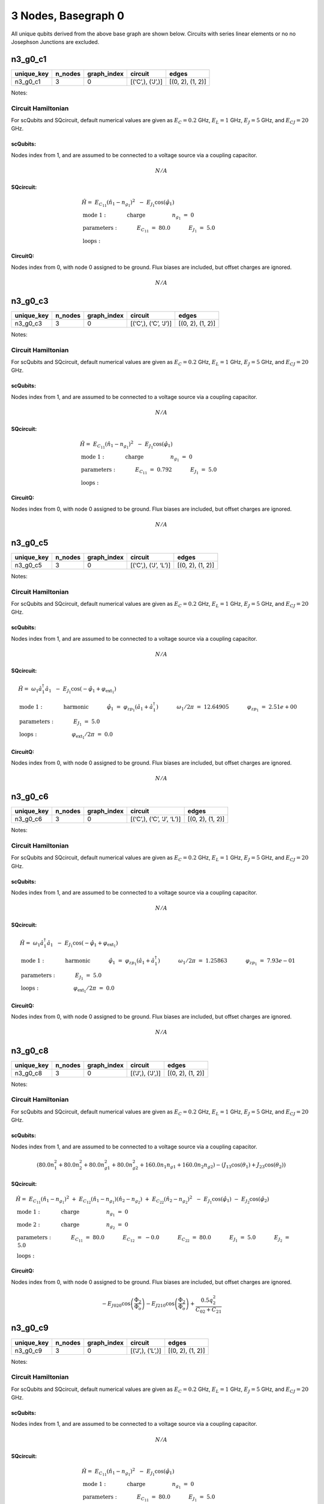 3 Nodes, Basegraph 0
====================

.. image:: img/basegraph_3_nodes_i_000.svg

All unique qubits derived from the above base graph are shown below.
Circuits with series linear elements or no no Josephson Junctions are
excluded.

n3_g0_c1
--------

.. list-table::
   :header-rows: 1

   - 

      - unique_key
      - n_nodes
      - graph_index
      - circuit
      - edges
   - 

      - n3_g0_c1
      - 3
      - 0
      - [(‘C’,), (‘J’,)]
      - [(0, 2), (1, 2)]

Notes:

.. image:: img/n3_g0_c1.svg

Circuit Hamiltonian
~~~~~~~~~~~~~~~~~~~

For scQubits and SQcircuit, default numerical values are given as
:math:`E_C = 0.2` GHz, :math:`E_L = 1` GHz, :math:`E_J = 5` GHz, and
:math:`E_{CJ} = 20` GHz.

scQubits:
^^^^^^^^^

Nodes index from 1, and are assumed to be connected to a voltage source
via a coupling capacitor.

.. math:: N/A

SQcircuit:
^^^^^^^^^^

.. math:: \begin{align*} &\hat{H} =~E_{C_{11}}(\hat{n}_1-n_{g_{1}})^2~~-~E_{J_{1}}\cos(\hat{\varphi}_1)  \\ &\text{mode}~1:~~~~~~~~~~~\text{charge}~~~~~~~~~~~~~~~~n_{g_{1}}~=~0  \\ &\text{parameters}:~~~~~~~~~~~E_{C_{11}}~=~80.0~~~~~~~~~~~E_{J_{1}}~=~5.0~~~~~~~~~~~ \\ &\text{loops}:~~~~~~~~~~~~~~~~~~~~\end{align*}

CircuitQ:
^^^^^^^^^

Nodes index from 0, with node 0 assigned to be ground. Flux biases are
included, but offset charges are ignored.

.. math:: N/A

n3_g0_c3
--------

.. list-table::
   :header-rows: 1

   - 

      - unique_key
      - n_nodes
      - graph_index
      - circuit
      - edges
   - 

      - n3_g0_c3
      - 3
      - 0
      - [(‘C’,), (‘C’, ‘J’)]
      - [(0, 2), (1, 2)]

Notes:

.. image:: img/n3_g0_c3.svg

.. _circuit-hamiltonian-1:

Circuit Hamiltonian
~~~~~~~~~~~~~~~~~~~

For scQubits and SQcircuit, default numerical values are given as
:math:`E_C = 0.2` GHz, :math:`E_L = 1` GHz, :math:`E_J = 5` GHz, and
:math:`E_{CJ} = 20` GHz.

.. _scqubits-1:

scQubits:
^^^^^^^^^

Nodes index from 1, and are assumed to be connected to a voltage source
via a coupling capacitor.

.. math:: N/A

.. _sqcircuit-1:

SQcircuit:
^^^^^^^^^^

.. math:: \begin{align*} &\hat{H} =~E_{C_{11}}(\hat{n}_1-n_{g_{1}})^2~~-~E_{J_{1}}\cos(\hat{\varphi}_1)  \\ &\text{mode}~1:~~~~~~~~~~~\text{charge}~~~~~~~~~~~~~~~~n_{g_{1}}~=~0  \\ &\text{parameters}:~~~~~~~~~~~E_{C_{11}}~=~0.792~~~~~~~~~~~E_{J_{1}}~=~5.0~~~~~~~~~~~ \\ &\text{loops}:~~~~~~~~~~~~~~~~~~~~\end{align*}

.. _circuitq-1:

CircuitQ:
^^^^^^^^^

Nodes index from 0, with node 0 assigned to be ground. Flux biases are
included, but offset charges are ignored.

.. math:: N/A

n3_g0_c5
--------

.. list-table::
   :header-rows: 1

   - 

      - unique_key
      - n_nodes
      - graph_index
      - circuit
      - edges
   - 

      - n3_g0_c5
      - 3
      - 0
      - [(‘C’,), (‘J’, ‘L’)]
      - [(0, 2), (1, 2)]

Notes:

.. image:: img/n3_g0_c5.svg

.. _circuit-hamiltonian-2:

Circuit Hamiltonian
~~~~~~~~~~~~~~~~~~~

For scQubits and SQcircuit, default numerical values are given as
:math:`E_C = 0.2` GHz, :math:`E_L = 1` GHz, :math:`E_J = 5` GHz, and
:math:`E_{CJ} = 20` GHz.

.. _scqubits-2:

scQubits:
^^^^^^^^^

Nodes index from 1, and are assumed to be connected to a voltage source
via a coupling capacitor.

.. math:: N/A

.. _sqcircuit-2:

SQcircuit:
^^^^^^^^^^

.. math:: \begin{align*} &\hat{H} =~\omega_1\hat a^\dagger_1\hat a_1~~-~E_{J_{1}}\cos(-\hat{\varphi}_1+\varphi_{\text{ext}_{1}})  \\ &\text{mode}~1:~~~~~~~~~~~\text{harmonic}~~~~~~~~~~~\hat{\varphi}_1~=~\varphi_{zp_{1}}(\hat a_1+\hat a^\dagger_1)~~~~~~~~~~~\omega_1/2\pi~=~12.64905~~~~~~~~~~~\varphi_{zp_{1}}~=~2.51e+00  \\ &\text{parameters}:~~~~~~~~~~~E_{J_{1}}~=~5.0~~~~~~~~~~~ \\ &\text{loops}:~~~~~~~~~~~~~~~~~~~~\varphi_{\text{ext}_{1}}/2\pi~=~0.0~~~~~~~~~~~\end{align*}

.. _circuitq-2:

CircuitQ:
^^^^^^^^^

Nodes index from 0, with node 0 assigned to be ground. Flux biases are
included, but offset charges are ignored.

.. math:: N/A

n3_g0_c6
--------

.. list-table::
   :header-rows: 1

   - 

      - unique_key
      - n_nodes
      - graph_index
      - circuit
      - edges
   - 

      - n3_g0_c6
      - 3
      - 0
      - [(‘C’,), (‘C’, ‘J’, ‘L’)]
      - [(0, 2), (1, 2)]

Notes:

.. image:: img/n3_g0_c6.svg

.. _circuit-hamiltonian-3:

Circuit Hamiltonian
~~~~~~~~~~~~~~~~~~~

For scQubits and SQcircuit, default numerical values are given as
:math:`E_C = 0.2` GHz, :math:`E_L = 1` GHz, :math:`E_J = 5` GHz, and
:math:`E_{CJ} = 20` GHz.

.. _scqubits-3:

scQubits:
^^^^^^^^^

Nodes index from 1, and are assumed to be connected to a voltage source
via a coupling capacitor.

.. math:: N/A

.. _sqcircuit-3:

SQcircuit:
^^^^^^^^^^

.. math:: \begin{align*} &\hat{H} =~\omega_1\hat a^\dagger_1\hat a_1~~-~E_{J_{1}}\cos(-\hat{\varphi}_1+\varphi_{\text{ext}_{1}})  \\ &\text{mode}~1:~~~~~~~~~~~\text{harmonic}~~~~~~~~~~~\hat{\varphi}_1~=~\varphi_{zp_{1}}(\hat a_1+\hat a^\dagger_1)~~~~~~~~~~~\omega_1/2\pi~=~1.25863~~~~~~~~~~~\varphi_{zp_{1}}~=~7.93e-01  \\ &\text{parameters}:~~~~~~~~~~~E_{J_{1}}~=~5.0~~~~~~~~~~~ \\ &\text{loops}:~~~~~~~~~~~~~~~~~~~~\varphi_{\text{ext}_{1}}/2\pi~=~0.0~~~~~~~~~~~\end{align*}

.. _circuitq-3:

CircuitQ:
^^^^^^^^^

Nodes index from 0, with node 0 assigned to be ground. Flux biases are
included, but offset charges are ignored.

.. math:: N/A

n3_g0_c8
--------

.. list-table::
   :header-rows: 1

   - 

      - unique_key
      - n_nodes
      - graph_index
      - circuit
      - edges
   - 

      - n3_g0_c8
      - 3
      - 0
      - [(‘J’,), (‘J’,)]
      - [(0, 2), (1, 2)]

Notes:

.. image:: img/n3_g0_c8.svg

.. _circuit-hamiltonian-4:

Circuit Hamiltonian
~~~~~~~~~~~~~~~~~~~

For scQubits and SQcircuit, default numerical values are given as
:math:`E_C = 0.2` GHz, :math:`E_L = 1` GHz, :math:`E_J = 5` GHz, and
:math:`E_{CJ} = 20` GHz.

.. _scqubits-4:

scQubits:
^^^^^^^^^

Nodes index from 1, and are assumed to be connected to a voltage source
via a coupling capacitor.

.. math:: \left(80.0 n_{1}^{2} + 80.0 n_{2}^{2} + 80.0 n_{g1}^{2} + 80.0 n_{g2}^{2} + 160.0 n_{1} n_{g1} + 160.0 n_{2} n_{g2}\right) - \left(J_{1 3} \cos{\left(θ_{1} \right)} + J_{2 3} \cos{\left(θ_{2} \right)}\right)

.. _sqcircuit-4:

SQcircuit:
^^^^^^^^^^

.. math:: \begin{align*} &\hat{H} =~E_{C_{11}}(\hat{n}_1-n_{g_{1}})^2~+~E_{C_{12}}(\hat{n}_1-n_{g_{1}})(\hat{n}_2-n_{g_{2}})~+~E_{C_{22}}(\hat{n}_2-n_{g_{2}})^2~~-~E_{J_{1}}\cos(\hat{\varphi}_1)~-~E_{J_{2}}\cos(\hat{\varphi}_2)  \\ &\text{mode}~1:~~~~~~~~~~~\text{charge}~~~~~~~~~~~~~~~~n_{g_{1}}~=~0 \\ &\text{mode}~2:~~~~~~~~~~~\text{charge}~~~~~~~~~~~~~~~~n_{g_{2}}~=~0  \\ &\text{parameters}:~~~~~~~~~~~E_{C_{11}}~=~80.0~~~~~~~~~~~E_{C_{12}}~=~-0.0~~~~~~~~~~~E_{C_{22}}~=~80.0~~~~~~~~~~~E_{J_{1}}~=~5.0~~~~~~~~~~~E_{J_{2}}~=~5.0~~~~~~~~~~~ \\ &\text{loops}:~~~~~~~~~~~~~~~~~~~~\end{align*}

.. _circuitq-4:

CircuitQ:
^^^^^^^^^

Nodes index from 0, with node 0 assigned to be ground. Flux biases are
included, but offset charges are ignored.

.. math:: - E_{J020} \cos{\left(\frac{\Phi_{2}}{\Phi_{o}} \right)} - E_{J210} \cos{\left(\frac{\Phi_{2}}{\Phi_{o}} \right)} + \frac{0.5 q_{2}^{2}}{C_{02} + C_{21}}

n3_g0_c9
--------

.. list-table::
   :header-rows: 1

   - 

      - unique_key
      - n_nodes
      - graph_index
      - circuit
      - edges
   - 

      - n3_g0_c9
      - 3
      - 0
      - [(‘J’,), (‘L’,)]
      - [(0, 2), (1, 2)]

Notes:

.. image:: img/n3_g0_c9.svg

.. _circuit-hamiltonian-5:

Circuit Hamiltonian
~~~~~~~~~~~~~~~~~~~

For scQubits and SQcircuit, default numerical values are given as
:math:`E_C = 0.2` GHz, :math:`E_L = 1` GHz, :math:`E_J = 5` GHz, and
:math:`E_{CJ} = 20` GHz.

.. _scqubits-5:

scQubits:
^^^^^^^^^

Nodes index from 1, and are assumed to be connected to a voltage source
via a coupling capacitor.

.. math:: N/A

.. _sqcircuit-5:

SQcircuit:
^^^^^^^^^^

.. math:: \begin{align*} &\hat{H} =~E_{C_{11}}(\hat{n}_1-n_{g_{1}})^2~~-~E_{J_{1}}\cos(\hat{\varphi}_1)  \\ &\text{mode}~1:~~~~~~~~~~~\text{charge}~~~~~~~~~~~~~~~~n_{g_{1}}~=~0  \\ &\text{parameters}:~~~~~~~~~~~E_{C_{11}}~=~80.0~~~~~~~~~~~E_{J_{1}}~=~5.0~~~~~~~~~~~ \\ &\text{loops}:~~~~~~~~~~~~~~~~~~~~\end{align*}

.. _circuitq-5:

CircuitQ:
^^^^^^^^^

Nodes index from 0, with node 0 assigned to be ground. Flux biases are
included, but offset charges are ignored.

.. math:: \frac{\Phi_{2}^{2}}{2 L_{210}} - E_{J020} \cos{\left(\frac{\Phi_{2}}{\Phi_{o}} \right)} + \frac{0.5 q_{2}^{2}}{C_{02} + Cp_{21}}

n3_g0_c10
---------

.. list-table::
   :header-rows: 1

   - 

      - unique_key
      - n_nodes
      - graph_index
      - circuit
      - edges
   - 

      - n3_g0_c10
      - 3
      - 0
      - [(‘J’,), (‘C’, ‘J’)]
      - [(0, 2), (1, 2)]

Notes:

.. image:: img/n3_g0_c10.svg

.. _circuit-hamiltonian-6:

Circuit Hamiltonian
~~~~~~~~~~~~~~~~~~~

For scQubits and SQcircuit, default numerical values are given as
:math:`E_C = 0.2` GHz, :math:`E_L = 1` GHz, :math:`E_J = 5` GHz, and
:math:`E_{CJ} = 20` GHz.

.. _scqubits-6:

scQubits:
^^^^^^^^^

Nodes index from 1, and are assumed to be connected to a voltage source
via a coupling capacitor.

.. math:: \left(80.0 n_{1}^{2} + 80.0 n_{g1}^{2} + \frac{0.5 n_{2}^{2}}{0.01 + \frac{1}{8 C_{2 3}}} + \frac{0.5 n_{g2}^{2}}{0.01 + \frac{1}{8 C_{2 3}}} + 160.0 n_{1} n_{g1} + \frac{1.0 n_{2} n_{g2}}{0.01 + \frac{1}{8 C_{2 3}}}\right) - \left(J_{1 3} \cos{\left(θ_{1} \right)} + J_{2 3} \cos{\left(θ_{2} \right)}\right)

.. _sqcircuit-6:

SQcircuit:
^^^^^^^^^^

.. math:: \begin{align*} &\hat{H} =~E_{C_{11}}(\hat{n}_1-n_{g_{1}})^2~+~E_{C_{12}}(\hat{n}_1-n_{g_{1}})(\hat{n}_2-n_{g_{2}})~+~E_{C_{22}}(\hat{n}_2-n_{g_{2}})^2~~-~E_{J_{1}}\cos(\hat{\varphi}_1)~-~E_{J_{2}}\cos(\hat{\varphi}_2)  \\ &\text{mode}~1:~~~~~~~~~~~\text{charge}~~~~~~~~~~~~~~~~n_{g_{1}}~=~0 \\ &\text{mode}~2:~~~~~~~~~~~\text{charge}~~~~~~~~~~~~~~~~n_{g_{2}}~=~0  \\ &\text{parameters}:~~~~~~~~~~~E_{C_{11}}~=~80.0~~~~~~~~~~~E_{C_{12}}~=~0.0~~~~~~~~~~~E_{C_{22}}~=~0.792~~~~~~~~~~~E_{J_{1}}~=~5.0~~~~~~~~~~~E_{J_{2}}~=~5.0~~~~~~~~~~~ \\ &\text{loops}:~~~~~~~~~~~~~~~~~~~~\end{align*}

.. _circuitq-6:

CircuitQ:
^^^^^^^^^

Nodes index from 0, with node 0 assigned to be ground. Flux biases are
included, but offset charges are ignored.

.. math:: - E_{J020} \cos{\left(\frac{\Phi_{2}}{\Phi_{o}} \right)} - E_{J210} \cos{\left(\frac{\Phi_{2}}{\Phi_{o}} \right)} + \frac{0.5 q_{2}^{2}}{C_{02} + C_{21}}

n3_g0_c11
---------

.. list-table::
   :header-rows: 1

   - 

      - unique_key
      - n_nodes
      - graph_index
      - circuit
      - edges
   - 

      - n3_g0_c11
      - 3
      - 0
      - [(‘J’,), (‘C’, ‘L’)]
      - [(0, 2), (1, 2)]

Notes:

.. image:: img/n3_g0_c11.svg

.. _circuit-hamiltonian-7:

Circuit Hamiltonian
~~~~~~~~~~~~~~~~~~~

For scQubits and SQcircuit, default numerical values are given as
:math:`E_C = 0.2` GHz, :math:`E_L = 1` GHz, :math:`E_J = 5` GHz, and
:math:`E_{CJ} = 20` GHz.

.. _scqubits-7:

scQubits:
^^^^^^^^^

Nodes index from 1, and are assumed to be connected to a voltage source
via a coupling capacitor.

.. math:: \left(80.0 n_{1}^{2} + 80.0 n_{g1}^{2} + 1.0 C_{2 3} Q_{2}^{2} + 160.0 n_{1} n_{g1}\right) - \left(J_{1 3} \cos{\left(θ_{1} \right)} - 2.0 L_{2 3} θ_{2}^{2}\right)

.. _sqcircuit-7:

SQcircuit:
^^^^^^^^^^

.. math:: \begin{align*} &\hat{H} =~E_{C_{11}}(\hat{n}_1-n_{g_{1}})^2~~-~E_{J_{1}}\cos(\hat{\varphi}_1)  \\ &\text{mode}~1:~~~~~~~~~~~\text{charge}~~~~~~~~~~~~~~~~n_{g_{1}}~=~0  \\ &\text{parameters}:~~~~~~~~~~~E_{C_{11}}~=~80.0~~~~~~~~~~~E_{J_{1}}~=~5.0~~~~~~~~~~~ \\ &\text{loops}:~~~~~~~~~~~~~~~~~~~~\end{align*}

.. _circuitq-7:

CircuitQ:
^^^^^^^^^

Nodes index from 0, with node 0 assigned to be ground. Flux biases are
included, but offset charges are ignored.

.. math:: \frac{\Phi_{2}^{2}}{2 L_{210}} - E_{J020} \cos{\left(\frac{\Phi_{2}}{\Phi_{o}} \right)} + \frac{0.5 q_{2}^{2}}{C_{02} + C_{21}}

n3_g0_c12
---------

.. list-table::
   :header-rows: 1

   - 

      - unique_key
      - n_nodes
      - graph_index
      - circuit
      - edges
   - 

      - n3_g0_c12
      - 3
      - 0
      - [(‘J’,), (‘J’, ‘L’)]
      - [(0, 2), (1, 2)]

Notes:

.. image:: img/n3_g0_c12.svg

.. _circuit-hamiltonian-8:

Circuit Hamiltonian
~~~~~~~~~~~~~~~~~~~

For scQubits and SQcircuit, default numerical values are given as
:math:`E_C = 0.2` GHz, :math:`E_L = 1` GHz, :math:`E_J = 5` GHz, and
:math:`E_{CJ} = 20` GHz.

.. _scqubits-8:

scQubits:
^^^^^^^^^

Nodes index from 1, and are assumed to be connected to a voltage source
via a coupling capacitor.

.. math:: \left(80.0 Q_{2}^{2} + 80.0 n_{1}^{2} + 80.0 n_{g1}^{2} + 160.0 n_{1} n_{g1}\right) - \left(J_{1 3} \cos{\left(θ_{1} \right)} + J_{2 3} \cos{\left(θ_{2} \right)} - 0.5 L_{2 3} (2πΦ_{1})^{2} - 0.5 L_{2 3} θ_{2}^{2} + 1.0 (2πΦ_{1}) L_{2 3} θ_{2}\right)

.. _sqcircuit-8:

SQcircuit:
^^^^^^^^^^

.. math:: \begin{align*} &\hat{H} =~\omega_1\hat a^\dagger_1\hat a_1~+~E_{C_{22}}(\hat{n}_2-n_{g_{2}})^2~~-~E_{J_{1}}\cos(\hat{\varphi}_2)~-~E_{J_{2}}\cos(-\hat{\varphi}_1+\varphi_{\text{ext}_{1}})  \\ &\text{mode}~1:~~~~~~~~~~~\text{harmonic}~~~~~~~~~~~\hat{\varphi}_1~=~\varphi_{zp_{1}}(\hat a_1+\hat a^\dagger_1)~~~~~~~~~~~\omega_1/2\pi~=~12.64905~~~~~~~~~~~\varphi_{zp_{1}}~=~2.51e+00 \\ &\text{mode}~2:~~~~~~~~~~~\text{charge}~~~~~~~~~~~~~~~~n_{g_{2}}~=~0  \\ &\text{parameters}:~~~~~~~~~~~E_{C_{22}}~=~80.0~~~~~~~~~~~E_{J_{1}}~=~5.0~~~~~~~~~~~E_{J_{2}}~=~5.0~~~~~~~~~~~ \\ &\text{loops}:~~~~~~~~~~~~~~~~~~~~\varphi_{\text{ext}_{1}}/2\pi~=~0.0~~~~~~~~~~~\end{align*}

.. _circuitq-8:

CircuitQ:
^^^^^^^^^

Nodes index from 0, with node 0 assigned to be ground. Flux biases are
included, but offset charges are ignored.

.. math:: \frac{\Phi_{2}^{2}}{2 L_{210}} - E_{J020} \cos{\left(\frac{\Phi_{2}}{\Phi_{o}} \right)} - E_{J210} \cos{\left(\frac{\Phi_{2}}{\Phi_{o}} \right)} + \frac{0.5 q_{2}^{2}}{C_{02} + C_{21}}

n3_g0_c13
---------

.. list-table::
   :header-rows: 1

   - 

      - unique_key
      - n_nodes
      - graph_index
      - circuit
      - edges
   - 

      - n3_g0_c13
      - 3
      - 0
      - [(‘J’,), (‘C’, ‘J’, ‘L’)]
      - [(0, 2), (1, 2)]

Notes:

.. image:: img/n3_g0_c13.svg

.. _circuit-hamiltonian-9:

Circuit Hamiltonian
~~~~~~~~~~~~~~~~~~~

For scQubits and SQcircuit, default numerical values are given as
:math:`E_C = 0.2` GHz, :math:`E_L = 1` GHz, :math:`E_J = 5` GHz, and
:math:`E_{CJ} = 20` GHz.

.. _scqubits-9:

scQubits:
^^^^^^^^^

Nodes index from 1, and are assumed to be connected to a voltage source
via a coupling capacitor.

.. math:: \left(80.0 n_{1}^{2} + 80.0 n_{g1}^{2} + \frac{0.5 Q_{2}^{2}}{0.01 + \frac{0.12}{C_{2 3}}} + 160.0 n_{1} n_{g1}\right) - \left(J_{1 3} \cos{\left(θ_{1} \right)} + J_{2 3} \cos{\left(θ_{2} \right)} - 0.5 L_{2 3} (2πΦ_{1})^{2} - 0.5 L_{2 3} θ_{2}^{2} + 1.0 (2πΦ_{1}) L_{2 3} θ_{2}\right)

.. _sqcircuit-9:

SQcircuit:
^^^^^^^^^^

.. math:: \begin{align*} &\hat{H} =~\omega_1\hat a^\dagger_1\hat a_1~+~E_{C_{22}}(\hat{n}_2-n_{g_{2}})^2~~-~E_{J_{1}}\cos(\hat{\varphi}_2)~-~E_{J_{2}}\cos(-\hat{\varphi}_1+\varphi_{\text{ext}_{1}})  \\ &\text{mode}~1:~~~~~~~~~~~\text{harmonic}~~~~~~~~~~~\hat{\varphi}_1~=~\varphi_{zp_{1}}(\hat a_1+\hat a^\dagger_1)~~~~~~~~~~~\omega_1/2\pi~=~1.25863~~~~~~~~~~~\varphi_{zp_{1}}~=~7.93e-01 \\ &\text{mode}~2:~~~~~~~~~~~\text{charge}~~~~~~~~~~~~~~~~n_{g_{2}}~=~0  \\ &\text{parameters}:~~~~~~~~~~~E_{C_{22}}~=~80.0~~~~~~~~~~~E_{J_{1}}~=~5.0~~~~~~~~~~~E_{J_{2}}~=~5.0~~~~~~~~~~~ \\ &\text{loops}:~~~~~~~~~~~~~~~~~~~~\varphi_{\text{ext}_{1}}/2\pi~=~0.0~~~~~~~~~~~\end{align*}

.. _circuitq-9:

CircuitQ:
^^^^^^^^^

Nodes index from 0, with node 0 assigned to be ground. Flux biases are
included, but offset charges are ignored.

.. math:: \frac{\Phi_{2}^{2}}{2 L_{210}} - E_{J020} \cos{\left(\frac{\Phi_{2}}{\Phi_{o}} \right)} - E_{J210} \cos{\left(\frac{\Phi_{2}}{\Phi_{o}} \right)} + \frac{0.5 q_{2}^{2}}{C_{02} + C_{21}}

n3_g0_c17
---------

.. list-table::
   :header-rows: 1

   - 

      - unique_key
      - n_nodes
      - graph_index
      - circuit
      - edges
   - 

      - n3_g0_c17
      - 3
      - 0
      - [(‘L’,), (‘C’, ‘J’)]
      - [(0, 2), (1, 2)]

Notes:

.. image:: img/n3_g0_c17.svg

.. _circuit-hamiltonian-10:

Circuit Hamiltonian
~~~~~~~~~~~~~~~~~~~

For scQubits and SQcircuit, default numerical values are given as
:math:`E_C = 0.2` GHz, :math:`E_L = 1` GHz, :math:`E_J = 5` GHz, and
:math:`E_{CJ} = 20` GHz.

.. _scqubits-10:

scQubits:
^^^^^^^^^

Nodes index from 1, and are assumed to be connected to a voltage source
via a coupling capacitor.

.. math:: N/A

.. _sqcircuit-10:

SQcircuit:
^^^^^^^^^^

.. math:: \begin{align*} &\hat{H} =~E_{C_{11}}(\hat{n}_1-n_{g_{1}})^2~~-~E_{J_{1}}\cos(\hat{\varphi}_1)  \\ &\text{mode}~1:~~~~~~~~~~~\text{charge}~~~~~~~~~~~~~~~~n_{g_{1}}~=~0  \\ &\text{parameters}:~~~~~~~~~~~E_{C_{11}}~=~0.792~~~~~~~~~~~E_{J_{1}}~=~5.0~~~~~~~~~~~ \\ &\text{loops}:~~~~~~~~~~~~~~~~~~~~\end{align*}

.. _circuitq-10:

CircuitQ:
^^^^^^^^^

Nodes index from 0, with node 0 assigned to be ground. Flux biases are
included, but offset charges are ignored.

.. math:: \frac{\Phi_{2}^{2}}{2 L_{020}} - E_{J210} \cos{\left(\frac{\Phi_{2}}{\Phi_{o}} \right)} + \frac{0.5 q_{2}^{2}}{C_{21} + Cp_{02}}

n3_g0_c19
---------

.. list-table::
   :header-rows: 1

   - 

      - unique_key
      - n_nodes
      - graph_index
      - circuit
      - edges
   - 

      - n3_g0_c19
      - 3
      - 0
      - [(‘L’,), (‘J’, ‘L’)]
      - [(0, 2), (1, 2)]

Notes:

.. image:: img/n3_g0_c19.svg

.. _circuit-hamiltonian-11:

Circuit Hamiltonian
~~~~~~~~~~~~~~~~~~~

For scQubits and SQcircuit, default numerical values are given as
:math:`E_C = 0.2` GHz, :math:`E_L = 1` GHz, :math:`E_J = 5` GHz, and
:math:`E_{CJ} = 20` GHz.

.. _scqubits-11:

scQubits:
^^^^^^^^^

Nodes index from 1, and are assumed to be connected to a voltage source
via a coupling capacitor.

.. math:: N/A

.. _sqcircuit-11:

SQcircuit:
^^^^^^^^^^

.. math:: \begin{align*} &\hat{H} =~\omega_1\hat a^\dagger_1\hat a_1~~-~E_{J_{1}}\cos(-\hat{\varphi}_1+\varphi_{\text{ext}_{1}})  \\ &\text{mode}~1:~~~~~~~~~~~\text{harmonic}~~~~~~~~~~~\hat{\varphi}_1~=~\varphi_{zp_{1}}(\hat a_1+\hat a^\dagger_1)~~~~~~~~~~~\omega_1/2\pi~=~12.64905~~~~~~~~~~~\varphi_{zp_{1}}~=~2.51e+00  \\ &\text{parameters}:~~~~~~~~~~~E_{J_{1}}~=~5.0~~~~~~~~~~~ \\ &\text{loops}:~~~~~~~~~~~~~~~~~~~~\varphi_{\text{ext}_{1}}/2\pi~=~0.0~~~~~~~~~~~\end{align*}

.. _circuitq-11:

CircuitQ:
^^^^^^^^^

Nodes index from 0, with node 0 assigned to be ground. Flux biases are
included, but offset charges are ignored.

.. math:: \frac{\Phi_{2}^{2}}{2 L_{020}} + \frac{\Phi_{2}^{2}}{2 L_{210}} - E_{J210} \cos{\left(\frac{\Phi_{2}}{\Phi_{o}} \right)} + \frac{0.5 q_{2}^{2}}{C_{21} + Cp_{02}}

n3_g0_c20
---------

.. list-table::
   :header-rows: 1

   - 

      - unique_key
      - n_nodes
      - graph_index
      - circuit
      - edges
   - 

      - n3_g0_c20
      - 3
      - 0
      - [(‘L’,), (‘C’, ‘J’, ‘L’)]
      - [(0, 2), (1, 2)]

Notes:

.. image:: img/n3_g0_c20.svg

.. _circuit-hamiltonian-12:

Circuit Hamiltonian
~~~~~~~~~~~~~~~~~~~

For scQubits and SQcircuit, default numerical values are given as
:math:`E_C = 0.2` GHz, :math:`E_L = 1` GHz, :math:`E_J = 5` GHz, and
:math:`E_{CJ} = 20` GHz.

.. _scqubits-12:

scQubits:
^^^^^^^^^

Nodes index from 1, and are assumed to be connected to a voltage source
via a coupling capacitor.

.. math:: N/A

.. _sqcircuit-12:

SQcircuit:
^^^^^^^^^^

.. math:: \begin{align*} &\hat{H} =~\omega_1\hat a^\dagger_1\hat a_1~~-~E_{J_{1}}\cos(-\hat{\varphi}_1+\varphi_{\text{ext}_{1}})  \\ &\text{mode}~1:~~~~~~~~~~~\text{harmonic}~~~~~~~~~~~\hat{\varphi}_1~=~\varphi_{zp_{1}}(\hat a_1+\hat a^\dagger_1)~~~~~~~~~~~\omega_1/2\pi~=~1.25863~~~~~~~~~~~\varphi_{zp_{1}}~=~7.93e-01  \\ &\text{parameters}:~~~~~~~~~~~E_{J_{1}}~=~5.0~~~~~~~~~~~ \\ &\text{loops}:~~~~~~~~~~~~~~~~~~~~\varphi_{\text{ext}_{1}}/2\pi~=~0.0~~~~~~~~~~~\end{align*}

.. _circuitq-12:

CircuitQ:
^^^^^^^^^

Nodes index from 0, with node 0 assigned to be ground. Flux biases are
included, but offset charges are ignored.

.. math:: \frac{\Phi_{2}^{2}}{2 L_{020}} + \frac{\Phi_{2}^{2}}{2 L_{210}} - E_{J210} \cos{\left(\frac{\Phi_{2}}{\Phi_{o}} \right)} + \frac{0.5 q_{2}^{2}}{C_{21} + Cp_{02}}

n3_g0_c24
---------

.. list-table::
   :header-rows: 1

   - 

      - unique_key
      - n_nodes
      - graph_index
      - circuit
      - edges
   - 

      - n3_g0_c24
      - 3
      - 0
      - [(‘C’, ‘J’), (‘C’, ‘J’)]
      - [(0, 2), (1, 2)]

Notes:

.. image:: img/n3_g0_c24.svg

.. _circuit-hamiltonian-13:

Circuit Hamiltonian
~~~~~~~~~~~~~~~~~~~

For scQubits and SQcircuit, default numerical values are given as
:math:`E_C = 0.2` GHz, :math:`E_L = 1` GHz, :math:`E_J = 5` GHz, and
:math:`E_{CJ} = 20` GHz.

.. _scqubits-13:

scQubits:
^^^^^^^^^

Nodes index from 1, and are assumed to be connected to a voltage source
via a coupling capacitor.

.. math:: \left(\frac{0.5 n_{1}^{2}}{0.01 + \frac{1}{8 C_{1 3}}} + \frac{0.5 n_{2}^{2}}{0.01 + \frac{1}{8 C_{2 3}}} + \frac{0.5 n_{g1}^{2}}{0.01 + \frac{1}{8 C_{1 3}}} + \frac{0.5 n_{g2}^{2}}{0.01 + \frac{1}{8 C_{2 3}}} + \frac{1.0 n_{1} n_{g1}}{0.01 + \frac{1}{8 C_{1 3}}} + \frac{1.0 n_{2} n_{g2}}{0.01 + \frac{1}{8 C_{2 3}}}\right) - \left(J_{1 3} \cos{\left(θ_{1} \right)} + J_{2 3} \cos{\left(θ_{2} \right)}\right)

.. _sqcircuit-13:

SQcircuit:
^^^^^^^^^^

.. math:: \begin{align*} &\hat{H} =~E_{C_{11}}(\hat{n}_1-n_{g_{1}})^2~+~E_{C_{12}}(\hat{n}_1-n_{g_{1}})(\hat{n}_2-n_{g_{2}})~+~E_{C_{22}}(\hat{n}_2-n_{g_{2}})^2~~-~E_{J_{1}}\cos(\hat{\varphi}_1)~-~E_{J_{2}}\cos(\hat{\varphi}_2)  \\ &\text{mode}~1:~~~~~~~~~~~\text{charge}~~~~~~~~~~~~~~~~n_{g_{1}}~=~0 \\ &\text{mode}~2:~~~~~~~~~~~\text{charge}~~~~~~~~~~~~~~~~n_{g_{2}}~=~0  \\ &\text{parameters}:~~~~~~~~~~~E_{C_{11}}~=~0.792~~~~~~~~~~~E_{C_{12}}~=~-0.0~~~~~~~~~~~E_{C_{22}}~=~0.792~~~~~~~~~~~E_{J_{1}}~=~5.0~~~~~~~~~~~E_{J_{2}}~=~5.0~~~~~~~~~~~ \\ &\text{loops}:~~~~~~~~~~~~~~~~~~~~\end{align*}

.. _circuitq-13:

CircuitQ:
^^^^^^^^^

Nodes index from 0, with node 0 assigned to be ground. Flux biases are
included, but offset charges are ignored.

.. math:: - E_{J020} \cos{\left(\frac{\Phi_{2}}{\Phi_{o}} \right)} - E_{J210} \cos{\left(\frac{\Phi_{2}}{\Phi_{o}} \right)} + \frac{0.5 q_{2}^{2}}{C_{02} + C_{21}}

n3_g0_c25
---------

.. list-table::
   :header-rows: 1

   - 

      - unique_key
      - n_nodes
      - graph_index
      - circuit
      - edges
   - 

      - n3_g0_c25
      - 3
      - 0
      - [(‘C’, ‘J’), (‘C’, ‘L’)]
      - [(0, 2), (1, 2)]

Notes:

.. image:: img/n3_g0_c25.svg

.. _circuit-hamiltonian-14:

Circuit Hamiltonian
~~~~~~~~~~~~~~~~~~~

For scQubits and SQcircuit, default numerical values are given as
:math:`E_C = 0.2` GHz, :math:`E_L = 1` GHz, :math:`E_J = 5` GHz, and
:math:`E_{CJ} = 20` GHz.

.. _scqubits-14:

scQubits:
^^^^^^^^^

Nodes index from 1, and are assumed to be connected to a voltage source
via a coupling capacitor.

.. math:: \left(\frac{0.5 n_{1}^{2}}{0.01 + \frac{1}{8 C_{1 3}}} + \frac{0.5 n_{g1}^{2}}{0.01 + \frac{1}{8 C_{1 3}}} + 1.0 C_{2 3} Q_{2}^{2} + \frac{1.0 n_{1} n_{g1}}{0.01 + \frac{1}{8 C_{1 3}}}\right) - \left(J_{1 3} \cos{\left(θ_{1} \right)} - 2.0 L_{2 3} θ_{2}^{2}\right)

.. _sqcircuit-14:

SQcircuit:
^^^^^^^^^^

.. math:: \begin{align*} &\hat{H} =~E_{C_{11}}(\hat{n}_1-n_{g_{1}})^2~~-~E_{J_{1}}\cos(\hat{\varphi}_1)  \\ &\text{mode}~1:~~~~~~~~~~~\text{charge}~~~~~~~~~~~~~~~~n_{g_{1}}~=~0  \\ &\text{parameters}:~~~~~~~~~~~E_{C_{11}}~=~0.792~~~~~~~~~~~E_{J_{1}}~=~5.0~~~~~~~~~~~ \\ &\text{loops}:~~~~~~~~~~~~~~~~~~~~\end{align*}

.. _circuitq-14:

CircuitQ:
^^^^^^^^^

Nodes index from 0, with node 0 assigned to be ground. Flux biases are
included, but offset charges are ignored.

.. math:: \frac{\Phi_{2}^{2}}{2 L_{210}} - E_{J020} \cos{\left(\frac{\Phi_{2}}{\Phi_{o}} \right)} + \frac{0.5 q_{2}^{2}}{C_{02} + C_{21}}

n3_g0_c26
---------

.. list-table::
   :header-rows: 1

   - 

      - unique_key
      - n_nodes
      - graph_index
      - circuit
      - edges
   - 

      - n3_g0_c26
      - 3
      - 0
      - [(‘C’, ‘J’), (‘J’, ‘L’)]
      - [(0, 2), (1, 2)]

Notes:

.. image:: img/n3_g0_c26.svg

.. _circuit-hamiltonian-15:

Circuit Hamiltonian
~~~~~~~~~~~~~~~~~~~

For scQubits and SQcircuit, default numerical values are given as
:math:`E_C = 0.2` GHz, :math:`E_L = 1` GHz, :math:`E_J = 5` GHz, and
:math:`E_{CJ} = 20` GHz.

.. _scqubits-15:

scQubits:
^^^^^^^^^

Nodes index from 1, and are assumed to be connected to a voltage source
via a coupling capacitor.

.. math:: \left(80.0 Q_{2}^{2} + \frac{0.5 n_{1}^{2}}{0.01 + \frac{0.12}{C_{1 3}}} + \frac{0.5 n_{g1}^{2}}{0.01 + \frac{0.12}{C_{1 3}}} + \frac{1.0 n_{1} n_{g1}}{0.01 + \frac{0.12}{C_{1 3}}}\right) - \left(J_{1 3} \cos{\left(θ_{1} \right)} + J_{2 3} \cos{\left(θ_{2} \right)} - 0.5 L_{2 3} (2πΦ_{1})^{2} - 0.5 L_{2 3} θ_{2}^{2} + 1.0 (2πΦ_{1}) L_{2 3} θ_{2}\right)

.. _sqcircuit-15:

SQcircuit:
^^^^^^^^^^

.. math:: \begin{align*} &\hat{H} =~\omega_1\hat a^\dagger_1\hat a_1~+~E_{C_{22}}(\hat{n}_2-n_{g_{2}})^2~~-~E_{J_{1}}\cos(\hat{\varphi}_2)~-~E_{J_{2}}\cos(-\hat{\varphi}_1+\varphi_{\text{ext}_{1}})  \\ &\text{mode}~1:~~~~~~~~~~~\text{harmonic}~~~~~~~~~~~\hat{\varphi}_1~=~\varphi_{zp_{1}}(\hat a_1+\hat a^\dagger_1)~~~~~~~~~~~\omega_1/2\pi~=~12.64905~~~~~~~~~~~\varphi_{zp_{1}}~=~2.51e+00 \\ &\text{mode}~2:~~~~~~~~~~~\text{charge}~~~~~~~~~~~~~~~~n_{g_{2}}~=~0  \\ &\text{parameters}:~~~~~~~~~~~E_{C_{22}}~=~0.792~~~~~~~~~~~E_{J_{1}}~=~5.0~~~~~~~~~~~E_{J_{2}}~=~5.0~~~~~~~~~~~ \\ &\text{loops}:~~~~~~~~~~~~~~~~~~~~\varphi_{\text{ext}_{1}}/2\pi~=~0.0~~~~~~~~~~~\end{align*}

.. _circuitq-15:

CircuitQ:
^^^^^^^^^

Nodes index from 0, with node 0 assigned to be ground. Flux biases are
included, but offset charges are ignored.

.. math:: \frac{\Phi_{2}^{2}}{2 L_{210}} - E_{J020} \cos{\left(\frac{\Phi_{2}}{\Phi_{o}} \right)} - E_{J210} \cos{\left(\frac{\Phi_{2}}{\Phi_{o}} \right)} + \frac{0.5 q_{2}^{2}}{C_{02} + C_{21}}

n3_g0_c27
---------

.. list-table::
   :header-rows: 1

   - 

      - unique_key
      - n_nodes
      - graph_index
      - circuit
      - edges
   - 

      - n3_g0_c27
      - 3
      - 0
      - [(‘C’, ‘J’), (‘C’, ‘J’, ‘L’)]
      - [(0, 2), (1, 2)]

Notes:

.. image:: img/n3_g0_c27.svg

.. _circuit-hamiltonian-16:

Circuit Hamiltonian
~~~~~~~~~~~~~~~~~~~

For scQubits and SQcircuit, default numerical values are given as
:math:`E_C = 0.2` GHz, :math:`E_L = 1` GHz, :math:`E_J = 5` GHz, and
:math:`E_{CJ} = 20` GHz.

.. _scqubits-16:

scQubits:
^^^^^^^^^

Nodes index from 1, and are assumed to be connected to a voltage source
via a coupling capacitor.

.. math:: \left(\frac{0.5 Q_{2}^{2}}{0.01 + \frac{0.12}{C_{2 3}}} + \frac{0.5 n_{1}^{2}}{0.01 + \frac{0.12}{C_{1 3}}} + \frac{0.5 n_{g1}^{2}}{0.01 + \frac{0.12}{C_{1 3}}} + \frac{1.0 n_{1} n_{g1}}{0.01 + \frac{0.12}{C_{1 3}}}\right) - \left(J_{1 3} \cos{\left(θ_{1} \right)} + J_{2 3} \cos{\left(θ_{2} \right)} - 0.5 L_{2 3} (2πΦ_{1})^{2} - 0.5 L_{2 3} θ_{2}^{2} + 1.0 (2πΦ_{1}) L_{2 3} θ_{2}\right)

.. _sqcircuit-16:

SQcircuit:
^^^^^^^^^^

.. math:: \begin{align*} &\hat{H} =~\omega_1\hat a^\dagger_1\hat a_1~+~E_{C_{22}}(\hat{n}_2-n_{g_{2}})^2~~-~E_{J_{1}}\cos(\hat{\varphi}_2)~-~E_{J_{2}}\cos(-\hat{\varphi}_1+\varphi_{\text{ext}_{1}})  \\ &\text{mode}~1:~~~~~~~~~~~\text{harmonic}~~~~~~~~~~~\hat{\varphi}_1~=~\varphi_{zp_{1}}(\hat a_1+\hat a^\dagger_1)~~~~~~~~~~~\omega_1/2\pi~=~1.25863~~~~~~~~~~~\varphi_{zp_{1}}~=~7.93e-01 \\ &\text{mode}~2:~~~~~~~~~~~\text{charge}~~~~~~~~~~~~~~~~n_{g_{2}}~=~0  \\ &\text{parameters}:~~~~~~~~~~~E_{C_{22}}~=~0.792~~~~~~~~~~~E_{J_{1}}~=~5.0~~~~~~~~~~~E_{J_{2}}~=~5.0~~~~~~~~~~~ \\ &\text{loops}:~~~~~~~~~~~~~~~~~~~~\varphi_{\text{ext}_{1}}/2\pi~=~0.0~~~~~~~~~~~\end{align*}

.. _circuitq-16:

CircuitQ:
^^^^^^^^^

Nodes index from 0, with node 0 assigned to be ground. Flux biases are
included, but offset charges are ignored.

.. math:: \frac{\Phi_{2}^{2}}{2 L_{210}} - E_{J020} \cos{\left(\frac{\Phi_{2}}{\Phi_{o}} \right)} - E_{J210} \cos{\left(\frac{\Phi_{2}}{\Phi_{o}} \right)} + \frac{0.5 q_{2}^{2}}{C_{02} + C_{21}}

n3_g0_c33
---------

.. list-table::
   :header-rows: 1

   - 

      - unique_key
      - n_nodes
      - graph_index
      - circuit
      - edges
   - 

      - n3_g0_c33
      - 3
      - 0
      - [(‘C’, ‘L’), (‘J’, ‘L’)]
      - [(0, 2), (1, 2)]

Notes:

.. image:: img/n3_g0_c33.svg

.. _circuit-hamiltonian-17:

Circuit Hamiltonian
~~~~~~~~~~~~~~~~~~~

For scQubits and SQcircuit, default numerical values are given as
:math:`E_C = 0.2` GHz, :math:`E_L = 1` GHz, :math:`E_J = 5` GHz, and
:math:`E_{CJ} = 20` GHz.

.. _scqubits-17:

scQubits:
^^^^^^^^^

Nodes index from 1, and are assumed to be connected to a voltage source
via a coupling capacitor.

.. math:: \left(80.0 Q_{2}^{2} + 1.0 C_{1 3} Q_{1}^{2}\right) + \left(- J_{2 3} \cos{\left(θ_{2} \right)} + 0.5 L_{2 3} (2πΦ_{1})^{2} + 0.5 L_{2 3} θ_{2}^{2} + 2.0 L_{1 3} θ_{1}^{2} - 1.0 (2πΦ_{1}) L_{2 3} θ_{2}\right)

.. _sqcircuit-17:

SQcircuit:
^^^^^^^^^^

.. math:: \begin{align*} &\hat{H} =~\omega_1\hat a^\dagger_1\hat a_1~~-~E_{J_{1}}\cos(-\hat{\varphi}_1+\varphi_{\text{ext}_{1}})  \\ &\text{mode}~1:~~~~~~~~~~~\text{harmonic}~~~~~~~~~~~\hat{\varphi}_1~=~\varphi_{zp_{1}}(\hat a_1+\hat a^\dagger_1)~~~~~~~~~~~\omega_1/2\pi~=~12.64905~~~~~~~~~~~\varphi_{zp_{1}}~=~2.51e+00  \\ &\text{parameters}:~~~~~~~~~~~E_{J_{1}}~=~5.0~~~~~~~~~~~ \\ &\text{loops}:~~~~~~~~~~~~~~~~~~~~\varphi_{\text{ext}_{1}}/2\pi~=~0.0~~~~~~~~~~~\end{align*}

.. _circuitq-17:

CircuitQ:
^^^^^^^^^

Nodes index from 0, with node 0 assigned to be ground. Flux biases are
included, but offset charges are ignored.

.. math:: \frac{\Phi_{2}^{2}}{2 L_{020}} + \frac{\Phi_{2}^{2}}{2 L_{210}} - E_{J210} \cos{\left(\frac{\Phi_{2}}{\Phi_{o}} \right)} + \frac{0.5 q_{2}^{2}}{C_{02} + C_{21}}

n3_g0_c34
---------

.. list-table::
   :header-rows: 1

   - 

      - unique_key
      - n_nodes
      - graph_index
      - circuit
      - edges
   - 

      - n3_g0_c34
      - 3
      - 0
      - [(‘C’, ‘L’), (‘C’, ‘J’, ‘L’)]
      - [(0, 2), (1, 2)]

Notes:

.. image:: img/n3_g0_c34.svg

.. _circuit-hamiltonian-18:

Circuit Hamiltonian
~~~~~~~~~~~~~~~~~~~

For scQubits and SQcircuit, default numerical values are given as
:math:`E_C = 0.2` GHz, :math:`E_L = 1` GHz, :math:`E_J = 5` GHz, and
:math:`E_{CJ} = 20` GHz.

.. _scqubits-18:

scQubits:
^^^^^^^^^

Nodes index from 1, and are assumed to be connected to a voltage source
via a coupling capacitor.

.. math:: \left(\frac{0.5 Q_{2}^{2}}{0.01 + \frac{0.12}{C_{2 3}}} + 1.0 C_{1 3} Q_{1}^{2}\right) + \left(- J_{2 3} \cos{\left(θ_{2} \right)} + 0.5 L_{2 3} (2πΦ_{1})^{2} + 0.5 L_{2 3} θ_{2}^{2} + 2.0 L_{1 3} θ_{1}^{2} - 1.0 (2πΦ_{1}) L_{2 3} θ_{2}\right)

.. _sqcircuit-18:

SQcircuit:
^^^^^^^^^^

.. math:: \begin{align*} &\hat{H} =~\omega_1\hat a^\dagger_1\hat a_1~~-~E_{J_{1}}\cos(\hat{\varphi}_1+\varphi_{\text{ext}_{1}})  \\ &\text{mode}~1:~~~~~~~~~~~\text{harmonic}~~~~~~~~~~~\hat{\varphi}_1~=~\varphi_{zp_{1}}(\hat a_1+\hat a^\dagger_1)~~~~~~~~~~~\omega_1/2\pi~=~1.25863~~~~~~~~~~~\varphi_{zp_{1}}~=~7.93e-01  \\ &\text{parameters}:~~~~~~~~~~~E_{J_{1}}~=~5.0~~~~~~~~~~~ \\ &\text{loops}:~~~~~~~~~~~~~~~~~~~~\varphi_{\text{ext}_{1}}/2\pi~=~0.0~~~~~~~~~~~\end{align*}

.. _circuitq-18:

CircuitQ:
^^^^^^^^^

Nodes index from 0, with node 0 assigned to be ground. Flux biases are
included, but offset charges are ignored.

.. math:: \frac{\Phi_{2}^{2}}{2 L_{020}} + \frac{\Phi_{2}^{2}}{2 L_{210}} - E_{J210} \cos{\left(\frac{\Phi_{2}}{\Phi_{o}} \right)} + \frac{0.5 q_{2}^{2}}{C_{02} + C_{21}}

n3_g0_c40
---------

.. list-table::
   :header-rows: 1

   - 

      - unique_key
      - n_nodes
      - graph_index
      - circuit
      - edges
   - 

      - n3_g0_c40
      - 3
      - 0
      - [(‘J’, ‘L’), (‘J’, ‘L’)]
      - [(0, 2), (1, 2)]

Notes:

.. image:: img/n3_g0_c40.svg

.. _circuit-hamiltonian-19:

Circuit Hamiltonian
~~~~~~~~~~~~~~~~~~~

For scQubits and SQcircuit, default numerical values are given as
:math:`E_C = 0.2` GHz, :math:`E_L = 1` GHz, :math:`E_J = 5` GHz, and
:math:`E_{CJ} = 20` GHz.

.. _scqubits-19:

scQubits:
^^^^^^^^^

Nodes index from 1, and are assumed to be connected to a voltage source
via a coupling capacitor.

.. math:: \left(80.0 Q_{1}^{2} + 80.0 Q_{2}^{2}\right) + \left(- J_{1 3} \cos{\left(θ_{1} \right)} - J_{2 3} \cos{\left(θ_{2} \right)} + 0.5 L_{1 3} (2πΦ_{1})^{2} + 0.5 L_{1 3} θ_{1}^{2} + 0.5 L_{2 3} (2πΦ_{2})^{2} + 0.5 L_{2 3} θ_{2}^{2} - 1.0 (2πΦ_{1}) L_{1 3} θ_{1} - 1.0 (2πΦ_{2}) L_{2 3} θ_{2}\right)

.. _sqcircuit-19:

SQcircuit:
^^^^^^^^^^

.. math:: \begin{align*} &\hat{H} =~\omega_1\hat a^\dagger_1\hat a_1~+~\omega_2\hat a^\dagger_2\hat a_2~~-~E_{J_{1}}\cos(-0.5\hat{\varphi}_1+\hat{\varphi}_2+\varphi_{\text{ext}_{1}})~-~E_{J_{2}}\cos(-\hat{\varphi}_1-0.5\hat{\varphi}_2+\varphi_{\text{ext}_{2}})  \\ &\text{mode}~1:~~~~~~~~~~~\text{harmonic}~~~~~~~~~~~\hat{\varphi}_1~=~\varphi_{zp_{1}}(\hat a_1+\hat a^\dagger_1)~~~~~~~~~~~\omega_1/2\pi~=~12.64905~~~~~~~~~~~\varphi_{zp_{1}}~=~2.25e+00 \\ &\text{mode}~2:~~~~~~~~~~~\text{harmonic}~~~~~~~~~~~\hat{\varphi}_2~=~\varphi_{zp_{2}}(\hat a_2+\hat a^\dagger_2)~~~~~~~~~~~\omega_2/2\pi~=~12.64905~~~~~~~~~~~\varphi_{zp_{2}}~=~2.25e+00  \\ &\text{parameters}:~~~~~~~~~~~E_{J_{1}}~=~5.0~~~~~~~~~~~E_{J_{2}}~=~5.0~~~~~~~~~~~ \\ &\text{loops}:~~~~~~~~~~~~~~~~~~~~\varphi_{\text{ext}_{1}}/2\pi~=~0.0~~~~~~~~~~~\varphi_{\text{ext}_{2}}/2\pi~=~0.0~~~~~~~~~~~\end{align*}

.. _circuitq-19:

CircuitQ:
^^^^^^^^^

Nodes index from 0, with node 0 assigned to be ground. Flux biases are
included, but offset charges are ignored.

.. math:: \frac{\left(\Phi_{2} + \tilde{\Phi}_{020}\right)^{2}}{2 L_{020}} + \frac{\Phi_{2}^{2}}{2 L_{210}} - E_{J020} \cos{\left(\frac{\Phi_{2}}{\Phi_{o}} \right)} - E_{J210} \cos{\left(\frac{\Phi_{2}}{\Phi_{o}} \right)} + \frac{0.5 q_{2}^{2}}{C_{02} + C_{21}}

n3_g0_c41
---------

.. list-table::
   :header-rows: 1

   - 

      - unique_key
      - n_nodes
      - graph_index
      - circuit
      - edges
   - 

      - n3_g0_c41
      - 3
      - 0
      - [(‘J’, ‘L’), (‘C’, ‘J’, ‘L’)]
      - [(0, 2), (1, 2)]

Notes:

.. image:: img/n3_g0_c41.svg

.. _circuit-hamiltonian-20:

Circuit Hamiltonian
~~~~~~~~~~~~~~~~~~~

For scQubits and SQcircuit, default numerical values are given as
:math:`E_C = 0.2` GHz, :math:`E_L = 1` GHz, :math:`E_J = 5` GHz, and
:math:`E_{CJ} = 20` GHz.

.. _scqubits-20:

scQubits:
^^^^^^^^^

Nodes index from 1, and are assumed to be connected to a voltage source
via a coupling capacitor.

.. math:: \left(80.0 Q_{1}^{2} + \frac{0.5 Q_{2}^{2}}{0.01 + \frac{0.12}{C_{2 3}}}\right) + \left(- J_{1 3} \cos{\left(θ_{1} \right)} - J_{2 3} \cos{\left(θ_{2} \right)} + 0.5 L_{1 3} (2πΦ_{1})^{2} + 0.5 L_{1 3} θ_{1}^{2} + 0.5 L_{2 3} (2πΦ_{2})^{2} + 0.5 L_{2 3} θ_{2}^{2} - 1.0 (2πΦ_{1}) L_{1 3} θ_{1} - 1.0 (2πΦ_{2}) L_{2 3} θ_{2}\right)

.. _sqcircuit-20:

SQcircuit:
^^^^^^^^^^

.. math:: \begin{align*} &\hat{H} =~\omega_1\hat a^\dagger_1\hat a_1~+~\omega_2\hat a^\dagger_2\hat a_2~~-~E_{J_{1}}\cos(-\hat{\varphi}_1+\varphi_{\text{ext}_{1}})~-~E_{J_{2}}\cos(-\hat{\varphi}_2+\varphi_{\text{ext}_{2}})  \\ &\text{mode}~1:~~~~~~~~~~~\text{harmonic}~~~~~~~~~~~\hat{\varphi}_1~=~\varphi_{zp_{1}}(\hat a_1+\hat a^\dagger_1)~~~~~~~~~~~\omega_1/2\pi~=~12.64905~~~~~~~~~~~\varphi_{zp_{1}}~=~2.51e+00 \\ &\text{mode}~2:~~~~~~~~~~~\text{harmonic}~~~~~~~~~~~\hat{\varphi}_2~=~\varphi_{zp_{2}}(\hat a_2+\hat a^\dagger_2)~~~~~~~~~~~\omega_2/2\pi~=~1.25863~~~~~~~~~~~\varphi_{zp_{2}}~=~7.93e-01  \\ &\text{parameters}:~~~~~~~~~~~E_{J_{1}}~=~5.0~~~~~~~~~~~E_{J_{2}}~=~5.0~~~~~~~~~~~ \\ &\text{loops}:~~~~~~~~~~~~~~~~~~~~\varphi_{\text{ext}_{1}}/2\pi~=~0.0~~~~~~~~~~~\varphi_{\text{ext}_{2}}/2\pi~=~0.0~~~~~~~~~~~\end{align*}

.. _circuitq-20:

CircuitQ:
^^^^^^^^^

Nodes index from 0, with node 0 assigned to be ground. Flux biases are
included, but offset charges are ignored.

.. math:: \frac{\left(\Phi_{2} + \tilde{\Phi}_{020}\right)^{2}}{2 L_{020}} + \frac{\Phi_{2}^{2}}{2 L_{210}} - E_{J020} \cos{\left(\frac{\Phi_{2}}{\Phi_{o}} \right)} - E_{J210} \cos{\left(\frac{\Phi_{2}}{\Phi_{o}} \right)} + \frac{0.5 q_{2}^{2}}{C_{02} + C_{21}}

n3_g0_c48
---------

.. list-table::
   :header-rows: 1

   - 

      - unique_key
      - n_nodes
      - graph_index
      - circuit
      - edges
   - 

      - n3_g0_c48
      - 3
      - 0
      - [(‘C’, ‘J’, ‘L’), (‘C’, ‘J’, ‘L’)]
      - [(0, 2), (1, 2)]

Notes:

.. image:: img/n3_g0_c48.svg

.. _circuit-hamiltonian-21:

Circuit Hamiltonian
~~~~~~~~~~~~~~~~~~~

For scQubits and SQcircuit, default numerical values are given as
:math:`E_C = 0.2` GHz, :math:`E_L = 1` GHz, :math:`E_J = 5` GHz, and
:math:`E_{CJ} = 20` GHz.

.. _scqubits-21:

scQubits:
^^^^^^^^^

Nodes index from 1, and are assumed to be connected to a voltage source
via a coupling capacitor.

.. math:: \left(\frac{0.5 Q_{1}^{2}}{0.01 + \frac{0.12}{C_{1 3}}} + \frac{0.5 Q_{2}^{2}}{0.01 + \frac{0.12}{C_{2 3}}}\right) + \left(- J_{1 3} \cos{\left(θ_{1} \right)} - J_{2 3} \cos{\left(θ_{2} \right)} + 0.5 L_{1 3} (2πΦ_{1})^{2} + 0.5 L_{1 3} θ_{1}^{2} + 0.5 L_{2 3} (2πΦ_{2})^{2} + 0.5 L_{2 3} θ_{2}^{2} - 1.0 (2πΦ_{1}) L_{1 3} θ_{1} - 1.0 (2πΦ_{2}) L_{2 3} θ_{2}\right)

.. _sqcircuit-21:

SQcircuit:
^^^^^^^^^^

.. math:: \begin{align*} &\hat{H} =~\omega_1\hat a^\dagger_1\hat a_1~+~\omega_2\hat a^\dagger_2\hat a_2~~-~E_{J_{1}}\cos(-0.5\hat{\varphi}_1+\hat{\varphi}_2+\varphi_{\text{ext}_{1}})~-~E_{J_{2}}\cos(-\hat{\varphi}_1-0.5\hat{\varphi}_2+\varphi_{\text{ext}_{2}})  \\ &\text{mode}~1:~~~~~~~~~~~\text{harmonic}~~~~~~~~~~~\hat{\varphi}_1~=~\varphi_{zp_{1}}(\hat a_1+\hat a^\dagger_1)~~~~~~~~~~~\omega_1/2\pi~=~1.25863~~~~~~~~~~~\varphi_{zp_{1}}~=~7.10e-01 \\ &\text{mode}~2:~~~~~~~~~~~\text{harmonic}~~~~~~~~~~~\hat{\varphi}_2~=~\varphi_{zp_{2}}(\hat a_2+\hat a^\dagger_2)~~~~~~~~~~~\omega_2/2\pi~=~1.25863~~~~~~~~~~~\varphi_{zp_{2}}~=~7.10e-01  \\ &\text{parameters}:~~~~~~~~~~~E_{J_{1}}~=~5.0~~~~~~~~~~~E_{J_{2}}~=~5.0~~~~~~~~~~~ \\ &\text{loops}:~~~~~~~~~~~~~~~~~~~~\varphi_{\text{ext}_{1}}/2\pi~=~0.0~~~~~~~~~~~\varphi_{\text{ext}_{2}}/2\pi~=~0.0~~~~~~~~~~~\end{align*}

.. _circuitq-21:

CircuitQ:
^^^^^^^^^

Nodes index from 0, with node 0 assigned to be ground. Flux biases are
included, but offset charges are ignored.

.. math:: \frac{\left(\Phi_{2} + \tilde{\Phi}_{020}\right)^{2}}{2 L_{020}} + \frac{\Phi_{2}^{2}}{2 L_{210}} - E_{J020} \cos{\left(\frac{\Phi_{2}}{\Phi_{o}} \right)} - E_{J210} \cos{\left(\frac{\Phi_{2}}{\Phi_{o}} \right)} + \frac{0.5 q_{2}^{2}}{C_{02} + C_{21}}
